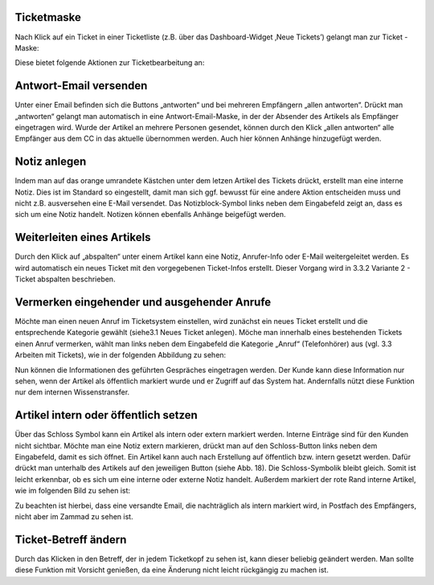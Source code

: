 Ticketmaske
===========

Nach Klick auf ein Ticket in einer Ticketliste (z.B. über das Dashboard-Widget ‚Neue Tickets’) gelangt man zur Ticket -Maske:

.. image:: images/gettingstarted/Abb12-Ticketmaske-Uebersicht.jpg

Diese bietet folgende Aktionen zur Ticketbearbeitung an:




Antwort-Email versenden
=======================

.. image:: images/gettingstarted/Abb13-Antwort-Email_versenden.jpg

Unter einer Email befinden sich die Buttons „antworten“ und bei mehreren Empfängern „allen antworten“. Drückt man „antworten“ gelangt man automatisch in eine Antwort-Email-Maske, in der der Absender des Artikels als Empfänger eingetragen wird. Wurde der Artikel an mehrere Personen gesendet, können durch den Klick „allen antworten“ alle Empfänger aus dem CC in das aktuelle übernommen werden.
Auch hier können Anhänge hinzugefügt werden.




Notiz anlegen
=============

.. image:: images/gettingstarted/Abb14-Notiz_erstellen.jpg

Indem man auf das orange umrandete Kästchen unter dem letzen Artikel des Tickets drückt, erstellt man eine interne Notiz. Dies ist im Standard so eingestellt, damit man sich ggf. bewusst für eine andere Aktion entscheiden muss und nicht z.B. ausversehen eine E-Mail versendet. Das Notizblock-Symbol links neben dem Eingabefeld zeigt an, dass es sich um eine Notiz handelt.
Notizen können ebenfalls Anhänge beigefügt werden.



Weiterleiten eines Artikels
===========================

.. image:: images/gettingstarted/Abb15-Weiterleiten_eines_Artikels.jpg

Durch den Klick auf „abspalten“ unter einem Artikel kann eine Notiz, Anrufer-Info oder E-Mail weitergeleitet werden. Es wird automatisch ein neues Ticket mit den vorgegebenen Ticket-Infos erstellt. Dieser Vorgang wird in 3.3.2 Variante 2 - Ticket abspalten beschrieben.



Vermerken eingehender und ausgehender Anrufe
============================================

Möchte man einen neuen Anruf im Ticketsystem einstellen, wird zunächst ein neues Ticket erstellt und die entsprechende Kategorie gewählt (siehe3.1 Neues Ticket anlegen).
Möche man innerhalb eines bestehenden Tickets einen Anruf vermerken, wählt man links neben dem Eingabefeld die Kategorie „Anruf“ (Telefonhörer) aus (vgl. 3.3 Arbeiten mit Tickets), wie in der folgenden Abbildung zu sehen:

.. image:: images/gettingstarted/Abb16-Anruf_vermerken.jpg

Nun können die Informationen des geführten Gespräches eingetragen werden. Der Kunde kann diese Information nur sehen, wenn der Artikel als öffentlich markiert wurde und er Zugriff auf das System hat. Andernfalls nützt diese Funktion nur dem internen Wissenstransfer.



Artikel intern oder öffentlich setzen
=====================================

.. image:: images/gettingstarted/Abb17-Artikel_intern_markieren.jpg

Über das Schloss Symbol kann ein Artikel als intern oder extern markiert werden. Interne Einträge sind für den Kunden nicht sichtbar.
Möchte man eine Notiz extern markieren, drückt man auf den Schloss-Button links neben dem Eingabefeld, damit es sich öffnet.
Ein Artikel kann auch nach Erstellung auf öffentlich bzw. intern gesetzt werden. Dafür drückt man unterhalb des Artikels auf den jeweiligen Button (siehe Abb. 18). Die Schloss-Symbolik bleibt gleich. Somit ist leicht erkennbar, ob es sich um eine interne oder externe Notiz handelt. Außerdem markiert der rote Rand interne Artikel, wie im folgenden Bild zu sehen ist:

.. image:: images/gettingstarted/Abb18-int-ext_Artikel.png

Zu beachten ist hierbei, dass eine versandte Email, die nachträglich als intern markiert wird, in Postfach des Empfängers, nicht aber im Zammad zu sehen ist.



Ticket-Betreff ändern
=====================

.. image:: images/gettingstarted/Abb19-Betreff_aendern.jpg

Durch das Klicken in den Betreff, der in jedem Ticketkopf zu sehen ist, kann dieser beliebig geändert werden.
Man sollte diese Funktion mit Vorsicht genießen, da eine Änderung nicht leicht rückgängig zu machen ist.
